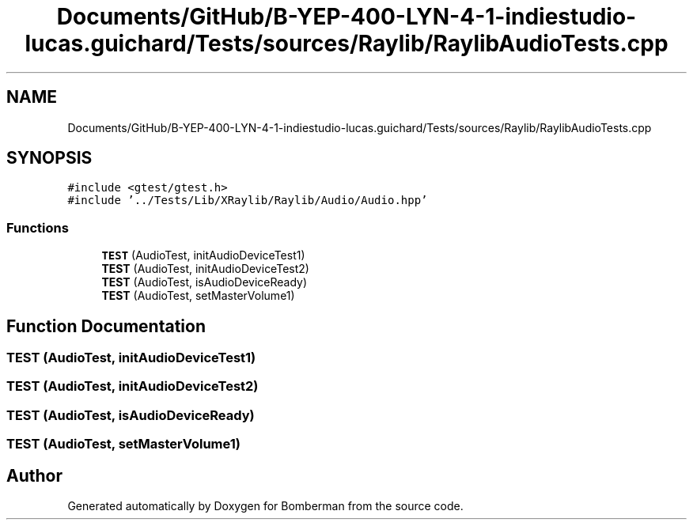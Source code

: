 .TH "Documents/GitHub/B-YEP-400-LYN-4-1-indiestudio-lucas.guichard/Tests/sources/Raylib/RaylibAudioTests.cpp" 3 "Mon Jun 21 2021" "Version 2.0" "Bomberman" \" -*- nroff -*-
.ad l
.nh
.SH NAME
Documents/GitHub/B-YEP-400-LYN-4-1-indiestudio-lucas.guichard/Tests/sources/Raylib/RaylibAudioTests.cpp
.SH SYNOPSIS
.br
.PP
\fC#include <gtest/gtest\&.h>\fP
.br
\fC#include '\&.\&./Tests/Lib/XRaylib/Raylib/Audio/Audio\&.hpp'\fP
.br

.SS "Functions"

.in +1c
.ti -1c
.RI "\fBTEST\fP (AudioTest, initAudioDeviceTest1)"
.br
.ti -1c
.RI "\fBTEST\fP (AudioTest, initAudioDeviceTest2)"
.br
.ti -1c
.RI "\fBTEST\fP (AudioTest, isAudioDeviceReady)"
.br
.ti -1c
.RI "\fBTEST\fP (AudioTest, setMasterVolume1)"
.br
.in -1c
.SH "Function Documentation"
.PP 
.SS "TEST (AudioTest, initAudioDeviceTest1)"

.SS "TEST (AudioTest, initAudioDeviceTest2)"

.SS "TEST (AudioTest, isAudioDeviceReady)"

.SS "TEST (AudioTest, setMasterVolume1)"

.SH "Author"
.PP 
Generated automatically by Doxygen for Bomberman from the source code\&.
